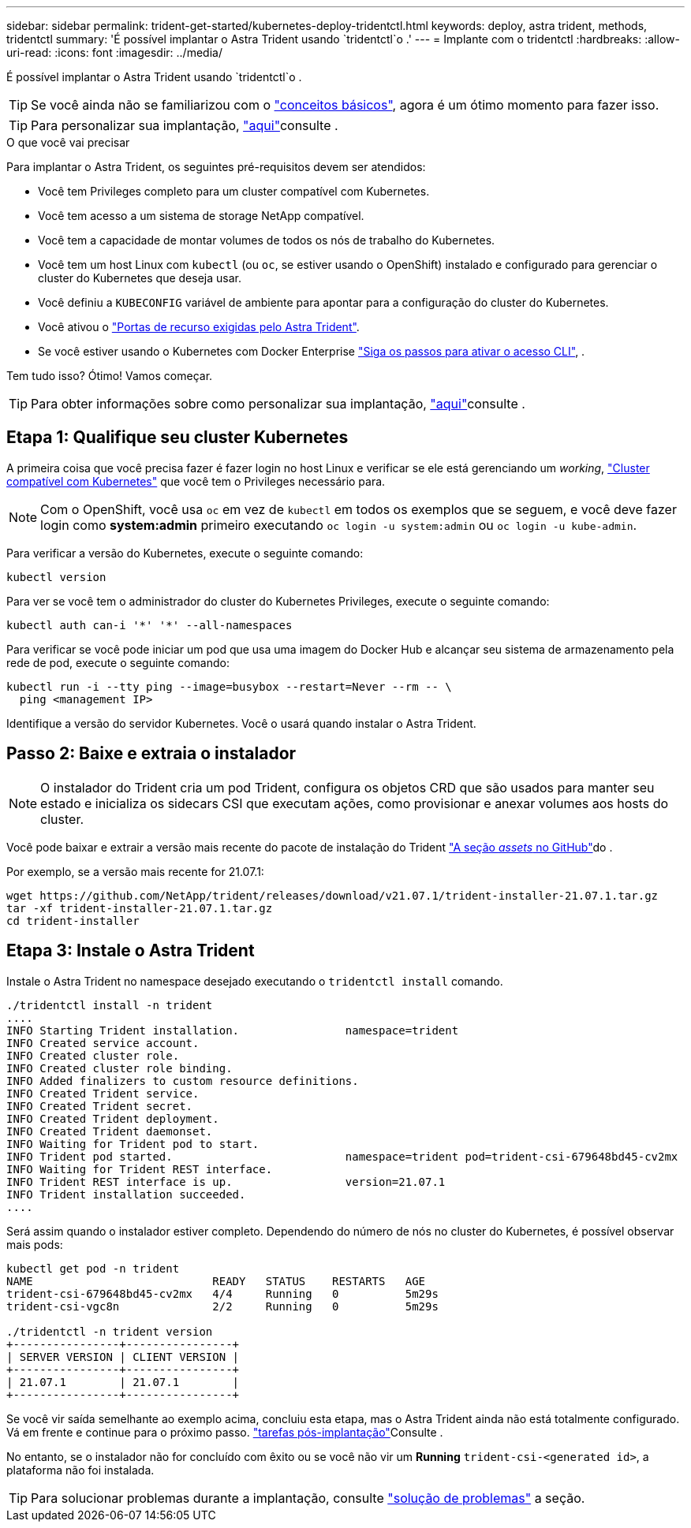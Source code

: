 ---
sidebar: sidebar 
permalink: trident-get-started/kubernetes-deploy-tridentctl.html 
keywords: deploy, astra trident, methods, tridentctl 
summary: 'É possível implantar o Astra Trident usando `tridentctl`o .' 
---
= Implante com o tridentctl
:hardbreaks:
:allow-uri-read: 
:icons: font
:imagesdir: ../media/


É possível implantar o Astra Trident usando `tridentctl`o .


TIP: Se você ainda não se familiarizou com o link:../trident-concepts/intro.html["conceitos básicos"^], agora é um ótimo momento para fazer isso.


TIP: Para personalizar sua implantação, link:kubernetes-customize-deploy-tridentctl.html["aqui"^]consulte .

.O que você vai precisar
Para implantar o Astra Trident, os seguintes pré-requisitos devem ser atendidos:

* Você tem Privileges completo para um cluster compatível com Kubernetes.
* Você tem acesso a um sistema de storage NetApp compatível.
* Você tem a capacidade de montar volumes de todos os nós de trabalho do Kubernetes.
* Você tem um host Linux com `kubectl` (ou `oc`, se estiver usando o OpenShift) instalado e configurado para gerenciar o cluster do Kubernetes que deseja usar.
* Você definiu a `KUBECONFIG` variável de ambiente para apontar para a configuração do cluster do Kubernetes.
* Você ativou o link:requirements.html["Portas de recurso exigidas pelo Astra Trident"^].
* Se você estiver usando o Kubernetes com Docker Enterprise https://docs.docker.com/ee/ucp/user-access/cli/["Siga os passos para ativar o acesso CLI"^], .


Tem tudo isso? Ótimo! Vamos começar.


TIP: Para obter informações sobre como personalizar sua implantação, link:kubernetes-customize-deploy-tridentctl.html["aqui"^]consulte .



== Etapa 1: Qualifique seu cluster Kubernetes

A primeira coisa que você precisa fazer é fazer login no host Linux e verificar se ele está gerenciando um _working_, link:requirements.html["Cluster compatível com Kubernetes"^] que você tem o Privileges necessário para.


NOTE: Com o OpenShift, você usa `oc` em vez de `kubectl` em todos os exemplos que se seguem, e você deve fazer login como *system:admin* primeiro executando `oc login -u system:admin` ou `oc login -u kube-admin`.

Para verificar a versão do Kubernetes, execute o seguinte comando:

[listing]
----
kubectl version
----
Para ver se você tem o administrador do cluster do Kubernetes Privileges, execute o seguinte comando:

[listing]
----
kubectl auth can-i '*' '*' --all-namespaces
----
Para verificar se você pode iniciar um pod que usa uma imagem do Docker Hub e alcançar seu sistema de armazenamento pela rede de pod, execute o seguinte comando:

[listing]
----
kubectl run -i --tty ping --image=busybox --restart=Never --rm -- \
  ping <management IP>
----
Identifique a versão do servidor Kubernetes. Você o usará quando instalar o Astra Trident.



== Passo 2: Baixe e extraia o instalador


NOTE: O instalador do Trident cria um pod Trident, configura os objetos CRD que são usados para manter seu estado e inicializa os sidecars CSI que executam ações, como provisionar e anexar volumes aos hosts do cluster.

Você pode baixar e extrair a versão mais recente do pacote de instalação do Trident link:https://github.com/NetApp/trident/releases/latest["A seção _assets_ no GitHub"^]do .

Por exemplo, se a versão mais recente for 21.07.1:

[listing]
----
wget https://github.com/NetApp/trident/releases/download/v21.07.1/trident-installer-21.07.1.tar.gz
tar -xf trident-installer-21.07.1.tar.gz
cd trident-installer
----


== Etapa 3: Instale o Astra Trident

Instale o Astra Trident no namespace desejado executando o `tridentctl install` comando.

[listing]
----
./tridentctl install -n trident
....
INFO Starting Trident installation.                namespace=trident
INFO Created service account.
INFO Created cluster role.
INFO Created cluster role binding.
INFO Added finalizers to custom resource definitions.
INFO Created Trident service.
INFO Created Trident secret.
INFO Created Trident deployment.
INFO Created Trident daemonset.
INFO Waiting for Trident pod to start.
INFO Trident pod started.                          namespace=trident pod=trident-csi-679648bd45-cv2mx
INFO Waiting for Trident REST interface.
INFO Trident REST interface is up.                 version=21.07.1
INFO Trident installation succeeded.
....
----
Será assim quando o instalador estiver completo. Dependendo do número de nós no cluster do Kubernetes, é possível observar mais pods:

[listing]
----
kubectl get pod -n trident
NAME                           READY   STATUS    RESTARTS   AGE
trident-csi-679648bd45-cv2mx   4/4     Running   0          5m29s
trident-csi-vgc8n              2/2     Running   0          5m29s

./tridentctl -n trident version
+----------------+----------------+
| SERVER VERSION | CLIENT VERSION |
+----------------+----------------+
| 21.07.1        | 21.07.1        |
+----------------+----------------+
----
Se você vir saída semelhante ao exemplo acima, concluiu esta etapa, mas o Astra Trident ainda não está totalmente configurado. Vá em frente e continue para o próximo passo. link:kubernetes-postdeployment.html["tarefas pós-implantação"^]Consulte .

No entanto, se o instalador não for concluído com êxito ou se você não vir um *Running* `trident-csi-<generated id>`, a plataforma não foi instalada.


TIP: Para solucionar problemas durante a implantação, consulte link:../troubleshooting.html["solução de problemas"^] a seção.
